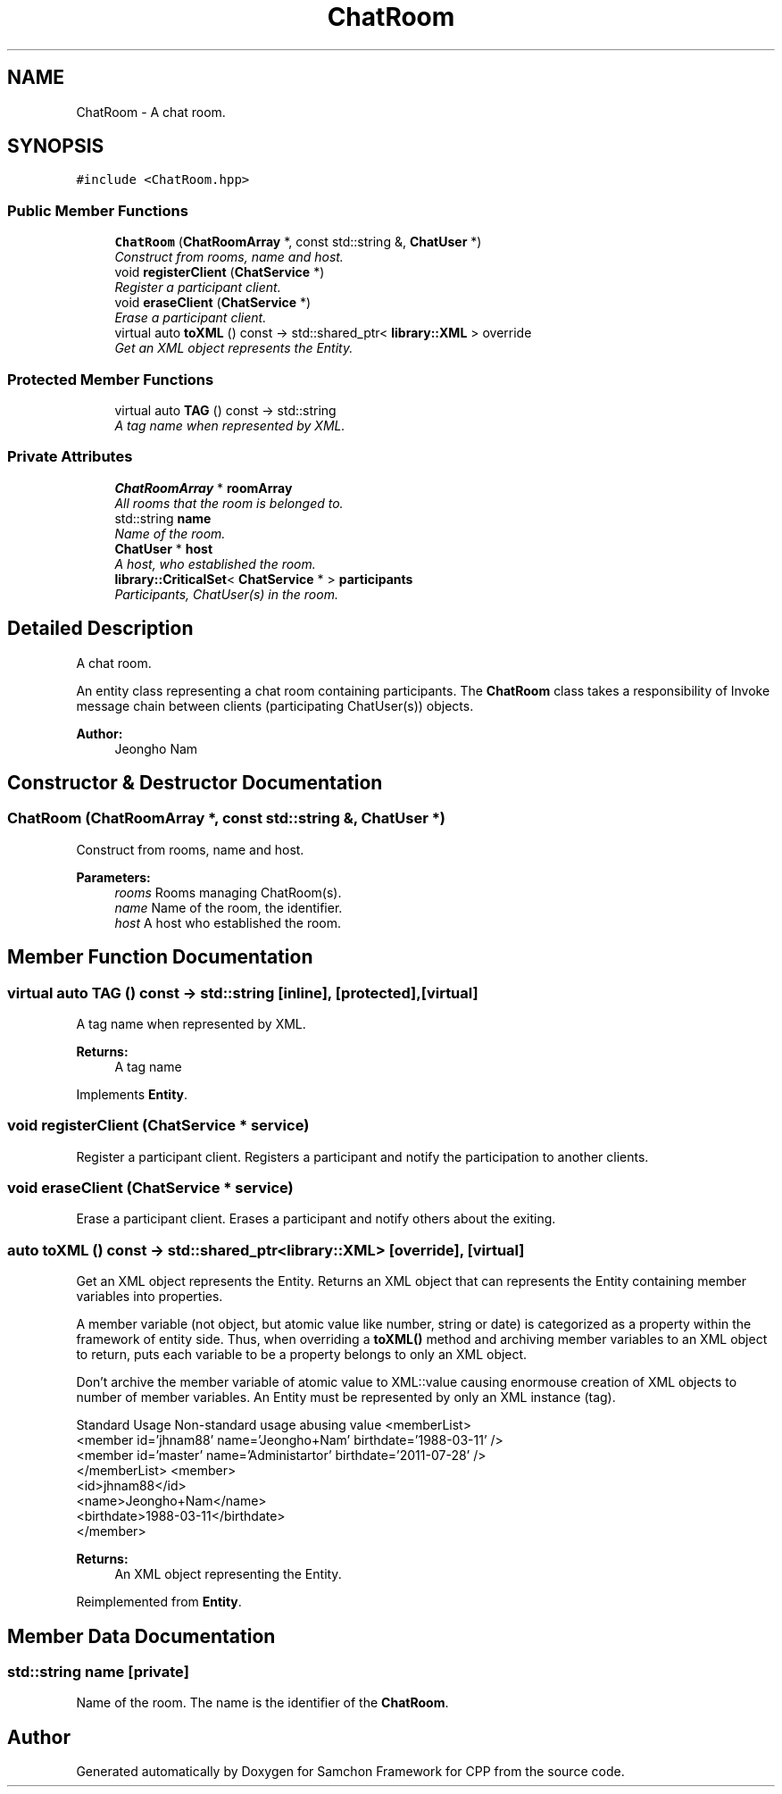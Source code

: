 .TH "ChatRoom" 3 "Mon Oct 26 2015" "Version 1.0.0" "Samchon Framework for CPP" \" -*- nroff -*-
.ad l
.nh
.SH NAME
ChatRoom \- A chat room\&.  

.SH SYNOPSIS
.br
.PP
.PP
\fC#include <ChatRoom\&.hpp>\fP
.SS "Public Member Functions"

.in +1c
.ti -1c
.RI "\fBChatRoom\fP (\fBChatRoomArray\fP *, const std::string &, \fBChatUser\fP *)"
.br
.RI "\fIConstruct from rooms, name and host\&. \fP"
.ti -1c
.RI "void \fBregisterClient\fP (\fBChatService\fP *)"
.br
.RI "\fIRegister a participant client\&. \fP"
.ti -1c
.RI "void \fBeraseClient\fP (\fBChatService\fP *)"
.br
.RI "\fIErase a participant client\&. \fP"
.ti -1c
.RI "virtual auto \fBtoXML\fP () const  \-> std::shared_ptr< \fBlibrary::XML\fP > override"
.br
.RI "\fIGet an XML object represents the Entity\&. \fP"
.in -1c
.SS "Protected Member Functions"

.in +1c
.ti -1c
.RI "virtual auto \fBTAG\fP () const  \-> std::string"
.br
.RI "\fIA tag name when represented by XML\&. \fP"
.in -1c
.SS "Private Attributes"

.in +1c
.ti -1c
.RI "\fBChatRoomArray\fP * \fBroomArray\fP"
.br
.RI "\fIAll rooms that the room is belonged to\&. \fP"
.ti -1c
.RI "std::string \fBname\fP"
.br
.RI "\fIName of the room\&. \fP"
.ti -1c
.RI "\fBChatUser\fP * \fBhost\fP"
.br
.RI "\fIA host, who established the room\&. \fP"
.ti -1c
.RI "\fBlibrary::CriticalSet\fP< \fBChatService\fP * > \fBparticipants\fP"
.br
.RI "\fIParticipants, ChatUser(s) in the room\&. \fP"
.in -1c
.SH "Detailed Description"
.PP 
A chat room\&. 

An entity class representing a chat room containing participants\&. The \fBChatRoom\fP class takes a responsibility of Invoke message chain between clients (participating ChatUser(s)) objects\&. 
.PP
 
.PP
\fBAuthor:\fP
.RS 4
Jeongho Nam 
.RE
.PP

.SH "Constructor & Destructor Documentation"
.PP 
.SS "\fBChatRoom\fP (\fBChatRoomArray\fP *, const std::string &, \fBChatUser\fP *)"

.PP
Construct from rooms, name and host\&. 
.PP
\fBParameters:\fP
.RS 4
\fIrooms\fP Rooms managing ChatRoom(s)\&. 
.br
\fIname\fP Name of the room, the identifier\&. 
.br
\fIhost\fP A host who established the room\&. 
.RE
.PP

.SH "Member Function Documentation"
.PP 
.SS "virtual auto TAG () const \->  std::string\fC [inline]\fP, \fC [protected]\fP, \fC [virtual]\fP"

.PP
A tag name when represented by XML\&. 
.PP
\fBReturns:\fP
.RS 4
A tag name 
.RE
.PP

.PP
Implements \fBEntity\fP\&.
.SS "void registerClient (\fBChatService\fP * service)"

.PP
Register a participant client\&. Registers a participant and notify the participation to another clients\&. 
.SS "void eraseClient (\fBChatService\fP * service)"

.PP
Erase a participant client\&. Erases a participant and notify others about the exiting\&. 
.SS "auto toXML () const \-> std::shared_ptr<\fBlibrary::XML\fP>\fC [override]\fP, \fC [virtual]\fP"

.PP
Get an XML object represents the Entity\&. Returns an XML object that can represents the Entity containing member variables into properties\&. 
.PP
A member variable (not object, but atomic value like number, string or date) is categorized as a property within the framework of entity side\&. Thus, when overriding a \fBtoXML()\fP method and archiving member variables to an XML object to return, puts each variable to be a property belongs to only an XML object\&. 
.PP
Don't archive the member variable of atomic value to XML::value causing enormouse creation of XML objects to number of member variables\&. An Entity must be represented by only an XML instance (tag)\&. 
.PP
Standard Usage  Non-standard usage abusing value   <memberList>
.br
      <member id='jhnam88' name='Jeongho+Nam' birthdate='1988-03-11' />
.br
      <member id='master' name='Administartor' birthdate='2011-07-28' />
.br
 </memberList>  <member>
.br
      <id>jhnam88</id>
.br
      <name>Jeongho+Nam</name>
.br
      <birthdate>1988-03-11</birthdate>
.br
 </member>   
.PP
\fBReturns:\fP
.RS 4
An XML object representing the Entity\&. 
.RE
.PP

.PP
Reimplemented from \fBEntity\fP\&.
.SH "Member Data Documentation"
.PP 
.SS "std::string name\fC [private]\fP"

.PP
Name of the room\&. The name is the identifier of the \fBChatRoom\fP\&. 

.SH "Author"
.PP 
Generated automatically by Doxygen for Samchon Framework for CPP from the source code\&.
